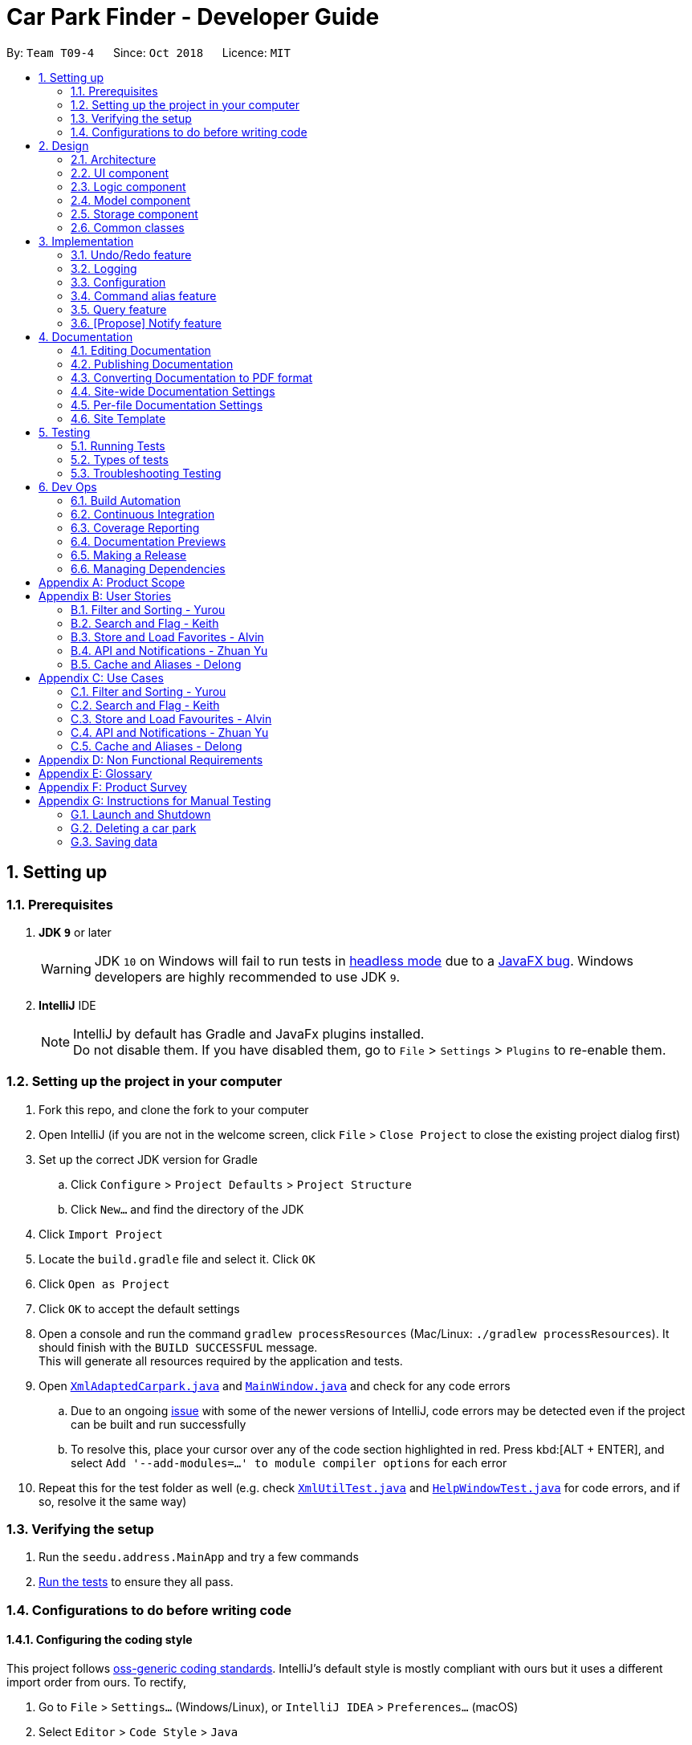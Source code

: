 = Car Park Finder - Developer Guide
:site-section: DeveloperGuide
:toc:
:toc-title:
:toc-placement: preamble
:sectnums:
:imagesDir: images
:stylesDir: stylesheets
:xrefstyle: full
ifdef::env-github[]
:tip-caption: :bulb:
:note-caption: :information_source:
:warning-caption: :warning:
:experimental:
endif::[]
:repoURL: https://github.com/CS2103-AY1819S1-T09-4/main

By: `Team T09-4`      Since: `Oct 2018`      Licence: `MIT`

== Setting up

=== Prerequisites

. *JDK `9`* or later
+
[WARNING]
JDK `10` on Windows will fail to run tests in <<UsingGradle#Running-Tests, headless mode>> due to a https://github.com/javafxports/openjdk-jfx/issues/66[JavaFX bug].
Windows developers are highly recommended to use JDK `9`.

. *IntelliJ* IDE
+
[NOTE]
IntelliJ by default has Gradle and JavaFx plugins installed. +
Do not disable them. If you have disabled them, go to `File` > `Settings` > `Plugins` to re-enable them.


=== Setting up the project in your computer

. Fork this repo, and clone the fork to your computer
. Open IntelliJ (if you are not in the welcome screen, click `File` > `Close Project` to close the existing project
dialog first)
. Set up the correct JDK version for Gradle
.. Click `Configure` > `Project Defaults` > `Project Structure`
.. Click `New...` and find the directory of the JDK
. Click `Import Project`
. Locate the `build.gradle` file and select it. Click `OK`
. Click `Open as Project`
. Click `OK` to accept the default settings
. Open a console and run the command `gradlew processResources`
(Mac/Linux: `./gradlew processResources`). It should finish
with the `BUILD SUCCESSFUL` message. +
This will generate all resources required by the application and tests.
. Open link:{repoURL}/src/main/java/seedu/address/storage/XmlAdaptedCarpark.java[`XmlAdaptedCarpark.java`]
and link:{repoURL}/src/main/java/seedu/address/ui/MainWindow.java[`MainWindow.java`] and check for any code errors
.. Due to an ongoing https://youtrack.jetbrains.com/issue/IDEA-189060[issue] with some of the
newer versions of IntelliJ, code errors may be detected even if the project can be built and run successfully
.. To resolve this, place your cursor over any of the code section highlighted in red. Press kbd:[ALT + ENTER],
and select `Add '--add-modules=...' to module compiler options` for each error
. Repeat this for the test folder as well
(e.g. check link:{repoURL}/src/test/java/seedu/address/commons/util/XmlUtilTest.java[`XmlUtilTest.java`]
and link:{repoURL}/src/test/java/seedu/address/ui/HelpWindowTest.java[`HelpWindowTest.java`] for code errors,
and if so, resolve it the same way)

=== Verifying the setup

. Run the `seedu.address.MainApp` and try a few commands
. <<Testing,Run the tests>> to ensure they all pass.

=== Configurations to do before writing code

==== Configuring the coding style

This project follows https://github.com/oss-generic/process/blob/master/docs/CodingStandards.adoc[oss-generic coding standards]. IntelliJ's default style is mostly compliant with ours but it uses a different import order from ours. To rectify,

. Go to `File` > `Settings...` (Windows/Linux), or `IntelliJ IDEA` > `Preferences...` (macOS)
. Select `Editor` > `Code Style` > `Java`
. Click on the `Imports` tab to set the order

* For `Class count to use import with '\*'` and `Names count to use static import with '*'`: Set to `999` to prevent IntelliJ from contracting the import statements
* For `Import Layout`: The order is `import static all other imports`, `import java.\*`, `import javax.*`, `import org.\*`, `import com.*`, `import all other imports`. Add a `<blank line>` between each `import`

Optionally, you can follow the <<UsingCheckstyle#, UsingCheckstyle.adoc>> document to configure Intellij to check style-compliance as you write code.

==== Setting up CI

Set up Travis to perform Continuous Integration (CI) for your fork. See <<UsingTravis#, UsingTravis.adoc>> to learn how to set it up.

After setting up Travis, you can optionally set up coverage reporting for your team fork (see <<UsingCoveralls#, UsingCoveralls.adoc>>).

[NOTE]
Coverage reporting could be useful for a team repository that hosts the final version but it is not that useful for your personal fork.

Optionally, you can set up AppVeyor as a second CI (see <<UsingAppVeyor#, UsingAppVeyor.adoc>>).

[NOTE]
Having both Travis and AppVeyor ensures your App works on both Unix-based platforms and Windows-based platforms (Travis is Unix-based and AppVeyor is Windows-based)

== Design

[[Design-Architecture]]
=== Architecture

.Architecture Diagram
image::Architecture.png[width="600"]

The *_Architecture Diagram_* given above explains the high-level design of the App. Given below is a quick overview of each component.

[TIP]
The `.pptx` files used to create diagrams in this document can be found in the link:{repoURL}/docs/diagrams/[diagrams] folder. To update a diagram, modify the diagram in the pptx file, select the objects of the diagram, and choose `Save as picture`.

`Main` has only one class called link:{repoURL}/src/main/java/seedu/address/MainApp.java[`MainApp`]. It is responsible for,

* At app launch: Initializes the components in the correct sequence, and connects them up with each other.
* At shut down: Shuts down the components and invokes cleanup method where necessary.

<<Design-Commons,*`Commons`*>> represents a collection of classes used by multiple other components. Two of those classes play important roles at the architecture level.

* `EventsCenter` : This class (written using https://github.com/google/guava/wiki/EventBusExplained[Google's Event Bus library]) is used by components to communicate with other components using events (i.e. a form of _Event Driven_ design)
* `LogsCenter` : Used by many classes to write log messages to the App's log file.

The rest of the App consists of four components.

* <<Design-Ui,*`UI`*>>: The UI of the App.
* <<Design-Logic,*`Logic`*>>: The command executor.
* <<Design-Model,*`Model`*>>: Holds the data of the App in-memory.
* <<Design-Storage,*`Storage`*>>: Reads data from, and writes data to, the hard disk.

Each of the four components

* Defines its _API_ in an `interface` with the same name as the Component.
* Exposes its functionality using a `{Component Name}Manager` class.

For example, the `Logic` component (see the class diagram given below) defines it's API in the `Logic.java` interface and exposes its functionality using the `LogicManager.java` class.

.Class Diagram of the Logic Component
image::LogicClassDiagram.png[width="800"]

[discrete]
==== Events-Driven nature of the design

The _Sequence Diagram_ below shows how the components interact for the scenario where the user issues the command `delete 1`.

.Component interactions for `delete 1` command (part 1)
image::SDforDeletePerson.png[width="800"]

[NOTE]
Note how the `Model` simply raises a `AddressBookChangedEvent` when the Car Park Finder data are changed, instead of asking the `Storage` to save the updates to the hard disk.

The diagram below shows how the `EventsCenter` reacts to that event, which eventually results in the updates being saved to the hard disk and the status bar of the UI being updated to reflect the 'Last Updated' time.

.Component interactions for `delete 1` command (part 2)
image::SDforDeletePersonEventHandling.png[width="800"]

[NOTE]
Note how the event is propagated through the `EventsCenter` to the `Storage` and `UI` without `Model` having to be coupled to either of them. This is an example of how this Event Driven approach helps us reduce direct coupling between components.

The sections below give more details of each component.

[[Design-Ui]]
=== UI component

.Structure of the UI Component
image::UiClassDiagram.png[width="800"]

*API* : link:{repoURL}/src/main/java/seedu/address/ui/Ui.java[`Ui.java`]

The UI consists of a `MainWindow` that is made up of parts e.g.`CommandBox`, `ResultDisplay`, `PersonListPanel`, `StatusBarFooter`, `BrowserPanel` etc. All these, including the `MainWindow`, inherit from the abstract `UiPart` class.

The `UI` component uses JavaFx UI framework. The layout of these UI parts are defined in matching `.fxml` files that are in the `src/main/resources/view` folder. For example, the layout of the link:{repoURL}/src/main/java/seedu/address/ui/MainWindow.java[`MainWindow`] is specified in link:{repoURL}/src/main/resources/view/MainWindow.fxml[`MainWindow.fxml`]

The `UI` component,

* Executes user commands using the `Logic` component.
* Binds itself to some data in the `Model` so that the UI can auto-update when data in the `Model` change.
* Responds to events raised from various parts of the App and updates the UI accordingly.

[[Design-Logic]]
=== Logic component

[[fig-LogicClassDiagram]]
.Structure of the Logic Component
image::LogicClassDiagram.png[width="800"]

*API* :
link:{repoURL}/src/main/java/seedu/address/logic/Logic.java[`Logic.java`]

.  `Logic` uses the `AddressBookParser` class to parse the user command.
.  This results in a `Command` object which is executed by the `LogicManager`.
.  The command execution can affect the `Model` (e.g. adding a person) and/or raise events.
.  The result of the command execution is encapsulated as a `CommandResult` object which is passed back to the `Ui`.

Given below is the Sequence Diagram for interactions within the `Logic` component for the `execute("delete 1")` API call.

.Interactions Inside the Logic Component for the `delete 1` Command
image::DeletePersonSdForLogic.png[width="800"]

[[Design-Model]]
=== Model component

.Structure of the Model Component
image::ModelClassDiagram.png[width="800"]

*API* : link:{repoURL}/src/main/java/seedu/address/model/Model.java[`Model.java`]

The `Model`,

* stores a `UserPref` object that represents the user's preferences.
* stores the Car Park Finder data.
* exposes an unmodifiable `ObservableList<Person>` that can be 'observed' e.g. the UI can be bound to this list so that the UI automatically updates when the data in the list change.
* does not depend on any of the other three components.

[NOTE]
As a more OOP model, we can store a `Tag` list in `Car Park Finder`, which `Carpark` can reference. This would allow `Car Park Finder` to only require one `Tag` object per unique `Tag`, instead of each `Carpark` needing their own `Tag` object. An example of how such a model may look like is given below. +
 +
image:ModelClassBetterOopDiagram.png[width="800"]

[[Design-Storage]]
=== Storage component

.Structure of the Storage Component
image::StorageClassDiagram.png[width="800"]

*API* : link:{repoURL}/src/main/java/seedu/address/storage/Storage.java[`Storage.java`]

The `Storage` component,

* can save `UserPref` objects in json format and read it back.
* can save the Car Park Finder data in xml format and read it back.

[[Design-Commons]]
=== Common classes

Classes used by multiple components are in the `seedu.addressbook.commons` package.

== Implementation

This section describes some noteworthy details on how certain features are implemented.

// tag::undoredo[]
=== Undo/Redo feature

==== Current Implementation

The undo/redo mechanism is facilitated by `VersionedAddressBook`.
It extends `AddressBook` with an undo/redo history, stored internally as an `addressBookStateList` and `currentStatePointer`.
Additionally, it implements the following operations:

* `VersionedAddressBook#commit()` -- Saves the current car park finder book state in its history.
* `VersionedAddressBook#undo()` -- Restores the previous car park finder book state from its history.
* `VersionedAddressBook#redo()` -- Restores a previously undone car park finder state from its history.

These operations are exposed in the `Model` interface as `Model#commitAddressBook()`, `Model#undoAddressBook()` and `Model#redoAddressBook()` respectively.

Given below is an example usage scenario and how the undo/redo mechanism behaves at each step.

Step 1. The user launches the application for the first time. The `VersionedAddressBook` will be initialized with the initial car park finder state, and the `currentStatePointer` pointing to that single car park finder state.

image::UndoRedoStartingStateListDiagram.png[width="800"]

Step 2. The user executes `delete 5` command to delete the 5th person in the car park finder. The `delete` command calls `Model#commitAddressBook()`, causing the modified state of the car park finder after the `delete 5` command executes to be saved in the `addressBookStateList`, and the `currentStatePointer` is shifted to the newly inserted car park finder state.

image::UndoRedoNewCommand1StateListDiagram.png[width="800"]

Step 3. The user executes `add n/David ...` to add a new person. The `add` command also calls `Model#commitAddressBook()`, causing another modified car park finder state to be saved into the `addressBookStateList`.

image::UndoRedoNewCommand2StateListDiagram.png[width="800"]

[NOTE]
If a command fails its execution, it will not call `Model#commitAddressBook()`, so the car park finder state will not be saved into the `addressBookStateList`.

Step 4. The user now decides that adding the person was a mistake, and decides to undo that action by executing the `undo` command. The `undo` command will call `Model#undoAddressBook()`, which will shift the `currentStatePointer` once to the left, pointing it to the previous car park finder state, and restores the car park finder to that state.

image::UndoRedoExecuteUndoStateListDiagram.png[width="800"]

[NOTE]
If the `currentStatePointer` is at index 0, pointing to the initial car park finder state, then there are no previous car park finder states to restore. The `undo` command uses `Model#canUndoAddressBook()` to check if this is the case. If so, it will return an error to the user rather than attempting to perform the undo.

.How the undo operation works
image::UndoRedoSequenceDiagram.png[width="800"]

The `redo` command does the opposite -- it calls `Model#redoAddressBook()`, which shifts the `currentStatePointer` once to the right, pointing to the previously undone state, and restores the car park finder to that state.

[NOTE]
If the `currentStatePointer` is at index `addressBookStateList.size() - 1`, pointing to the latest car park finder state, then there are no undone car park finder states to restore. The `redo` command uses `Model#canRedoAddressBook()` to check if this is the case. If so, it will return an error to the user rather than attempting to perform the redo.

Step 5. The user then decides to execute the command `list`. Commands that do not modify the car park finder, such as `list`, will usually not call `Model#commitAddressBook()`, `Model#undoAddressBook()` or `Model#redoAddressBook()`. Thus, the `addressBookStateList` remains unchanged.

image::UndoRedoNewCommand3StateListDiagram.png[width="800"]

Step 6. The user executes `clear`, which calls `Model#commitAddressBook()`. Since the `currentStatePointer` is not pointing at the end of the `addressBookStateList`, all car park finder states after the `currentStatePointer` will be purged. We designed it this way because it no longer makes sense to redo the `add n/David ...` command. This is the behavior that most modern desktop applications follow.

image::UndoRedoNewCommand4StateListDiagram.png[width="800"]

The following activity diagram summarizes what happens when a user executes a new command:

image::UndoRedoActivityDiagram.png[width="650"]

==== Design Considerations

===== Aspect: How undo & redo executes

* **Alternative 1 (current choice):** Saves the entire car park finder.
** Pros: Easy to implement.
** Cons: May have performance issues in terms of memory usage.
* **Alternative 2:** Individual command knows how to undo/redo by itself.
** Pros: Will use less memory (e.g. for `delete`, just save the person being deleted).
** Cons: We must ensure that the implementation of each individual command are correct.

===== Aspect: Data structure to support the undo/redo commands

* **Alternative 1 (current choice):** Use a list to store the history of car park finder states.
** Pros: Easy for new Computer Science student undergraduates to understand, who are likely to be the new incoming developers of our project.
** Cons: Logic is duplicated twice. For example, when a new command is executed, we must remember to update both `HistoryManager` and `VersionedAddressBook`.
* **Alternative 2:** Use `HistoryManager` for undo/redo
** Pros: We do not need to maintain a separate list, and just reuse what is already in the codebase.
** Cons: Requires dealing with commands that have already been undone: We must remember to skip these commands. Violates Single Responsibility Principle and Separation of Concerns as `HistoryManager` now needs to do two different things.
// end::undoredo[]

=== Logging

We are using `java.util.logging` package for logging. The `LogsCenter` class is used to manage the logging levels and logging destinations.

* The logging level can be controlled using the `logLevel` setting in the configuration file (See <<Implementation-Configuration>>)
* The `Logger` for a class can be obtained using `LogsCenter.getLogger(Class)` which will log messages according to the specified logging level
* Currently log messages are output through: `Console` and to a `.log` file.

*Logging Levels*

* `SEVERE` : Critical problem detected which may possibly cause the termination of the application
* `WARNING` : Can continue, but with caution
* `INFO` : Information showing the noteworthy actions by the App
* `FINE` : Details that is not usually noteworthy but may be useful in debugging e.g. print the actual list instead of just its size

[[Implementation-Configuration]]
=== Configuration

Certain properties of the application can be controlled (e.g App name, logging level) through the configuration file (default: `config.json`).

=== Command alias feature

==== Overview

The alias mechanism is facilitated by `AddressBookParser`. It extends the cases
when shorter command words are parsed through `parseCommand`.

==== Example

Given below is an example usage scenario and how the alias mechanism behaves at
each step.

Step 1. The user launches the application for the first time. The `LogicManager`
will be initialized with an `AddressBookParser`.

Step 2. The user executes `l` command instead of `list`. The `Matcher` object in
`AddressBookParser` splits the command text into **command word ** section and
*arguments,* section of which the **command word **is parsed using a _<switch>_
statement. The *command word* will be matched to case of `COMMAND_ALIAS` from
`ListCommand`, which holds the final value of 'l'. The program finds a match and
proceeds as if a `list` command is given.

The following activity diagram summarizes what happens when a user executes a `l`
command:

image::AliasActivityDiagram.jpg[width="700", align="left"]

==== Design Considerations

===== Aspect: How alias executes

* *Alternative 1 (current choice):* declare `COMMAND_ALIAS` with a string value
in each Command file.
** *Pros:* Easy to implement
** *Cons:* Have to decide the alias subjectively which brings down performance
if there are alot of commands

* *Alternative 2:* declare `COMMAND_ALIAS` using the first two chars of `COMMAND_WORD`
in each Command file.
** *Pros*: Better performance as alias will be assigned systematically.
** *Cons*: When there are 2 command words starting with same 2 chars e.g. `find`
& `filter`, it does not work.

=== Query feature

==== Overview

The query mechanism does an API call to the website `data.gov.sg` to pull the car park information in `JSON` format.
The external library `Gson` is used to parse the data in `GsonUtil`. The data is stored internally as a `CarparkJson` object.

Some notable methods that `GsonUtil` implements are:

* `GsonUtil#getCarparkData()` — Get the basic car park information from the API.
* `GsonUtil#getCarparkAvailability()` — Get the total parking lots as well as availability from another API.
* `GsonUtil#fetchCarparkInfo()` — Return a list of car parks with populated data.

Only `GsonUtil#fetchCarparkInfo()` is exposed in `QueryCommand`, inside `QueryCommand#readCarpark()` method.

==== Example

Given below is an example usage scenario and how the query mechanism behaves at each step.

Step 1. The user launches the application. The initial car park finder state might not have been updated
to the latest according to `data.gov.sg`.

Step 2. The user executes the `query` command to fetch the latest data from the API. The `query` command calls
`GsonUtil#fetchCarparkInfo()` which runs the two methods `GsonUtil#getCarparkData()` and `GsonUtil#getCarparkAvailability()`.

Step 3. The user waits for data to be updated. Inside `GsonUtil#getCarparkData()`, a connection is established with the API
to read the `JSON` data for the basic car park information.

[NOTE]
If the reading from the API fails, IOException is thrown.

Step 4. The `JSON` data is parsed using `Gson` library and stored inside `CarparkJson` class. A `HashSet` is used to consolidate
all the car parks and prevent duplicate entries.

Step 5. Once `GsonUtil#getCarparkData()` is done getting all the basic car park information, next is getting the parking lot
details with `GsonUtil#getCarparkAvailability()`. The process is similar to how `GsonUtil#getCarparkData()` gets the data from the API.

Step 6. When `GsonUtil#getCarparkAvailability()` is done adding in the parking lot details using `CarparkJson#addOn()`, a final check
to see if there are any car parks with no data on its parking lots. The value 0 is added if there is no data.

Step 7. An ArrayList<ArrayList<String>> is returned from `GsonUtil#fetchCarparkInfo()`, which is used to update the car park finder state
to the latest. The text at the bottom of the application will show that it is updated and the user can continue to use the application.

The following sequence diagram shows how the query operation works:

.How the query operation works
image::zy_seq.png[width="800", align="left"]

==== Design Considerations

===== Aspect: How query executes

* **Alternative 1 (current choice):** Wait for data to be queried sequentially.
** Pros: Easy to implement.
** Cons: Performance issues as the application hangs.

* **Alternative 2 :** Data is queried using a separate thread.
** Pros: Application can be used as the data is being fetched in the background.
** Cons: Reading the car park list while querying might cause unintended side effects.

===== Aspect: Data structure to support query command

* **Alternative 1 (current choice):** Use `ArrayList<ArrayList<String>>` to store car park information.
** Pros: Easy to maintain an array list of list and iterate through to get a specific car park.
** Cons: `ArrayList<ArrayList<String>>` can be confusing and not intuitive. Accessing elements is also not that efficient.

* **Alternative 2 :** Use a `HashMap` to store data.
** Pros: Much more efficient in accessing elements by using a key and better code readability
with `HashMap<String,Carpark>`.
** Cons: `HashMap` does not provide an ordered collection.

=== [Propose] Notify feature

==== Overview

The notify mechanism will fetch data from the API every interval. The interval can be set in terms of seconds or minutes
and is used in conjunction with the `select` command.

This means that it will only notify the current selected car park only, and not all the car parks.

==== Example

_This feature is coming in v2.0._

.When a user executes a notify command
image::zy_act.png[width="800", align="left"]

==== Design Considerations

===== Aspect: How notify executes

* **Alternative 1 (current choice):** Set an interval for data to be queried sequentially.
** Pros: Easy to implement.
** Cons: Performance issues as the application hangs.

* **Alternative 2 :** Data is queried using a separate thread every interval.
** Pros: Application can be used as the data is being fetched in the background.
** Cons: Reading the car park list while querying might cause unintended side effects.

== Documentation

We use asciidoc for writing documentation.

[NOTE]
We chose asciidoc over Markdown because asciidoc, although a bit more complex than Markdown, provides more flexibility in formatting.

=== Editing Documentation

See <<UsingGradle#rendering-asciidoc-files, UsingGradle.adoc>> to learn how to render `.adoc` files locally to preview the end result of your edits.
Alternatively, you can download the AsciiDoc plugin for IntelliJ, which allows you to preview the changes you have made to your `.adoc` files in real-time.

=== Publishing Documentation

See <<UsingTravis#deploying-github-pages, UsingTravis.adoc>> to learn how to deploy GitHub Pages using Travis.

=== Converting Documentation to PDF format

We use https://www.google.com/chrome/browser/desktop/[Google Chrome] for converting documentation to PDF format, as Chrome's PDF engine preserves hyperlinks used in webpages.

Here are the steps to convert the project documentation files to PDF format.

.  Follow the instructions in <<UsingGradle#rendering-asciidoc-files, UsingGradle.adoc>> to convert the AsciiDoc files in the `docs/` directory to HTML format.
.  Go to your generated HTML files in the `build/docs` folder, right click on them and select `Open with` -> `Google Chrome`.
.  Within Chrome, click on the `Print` option in Chrome's menu.
.  Set the destination to `Save as PDF`, then click `Save` to save a copy of the file in PDF format. For best results, use the settings indicated in the screenshot below.

.Saving documentation as PDF files in Chrome
image::chrome_save_as_pdf.png[width="300"]

[[Docs-SiteWideDocSettings]]
=== Site-wide Documentation Settings

The link:{repoURL}/build.gradle[`build.gradle`] file specifies some project-specific https://asciidoctor.org/docs/user-manual/#attributes[asciidoc attributes] which affects how all documentation files within this project are rendered.

[TIP]
Attributes left unset in the `build.gradle` file will use their *default value*, if any.

[cols="1,2a,1", options="header"]
.List of site-wide attributes
|===
|Attribute name |Description |Default value

|`site-name`
|The name of the website.
If set, the name will be displayed near the top of the page.
|_not set_

|`site-githuburl`
|URL to the site's repository on https://github.com[GitHub].
Setting this will add a "View on GitHub" link in the navigation bar.
|_not set_

|`site-seedu`
|Define this attribute if the project is an official SE-EDU project.
This will render the SE-EDU navigation bar at the top of the page, and add some SE-EDU-specific navigation items.
|_not set_

|===

[[Docs-PerFileDocSettings]]
=== Per-file Documentation Settings

Each `.adoc` file may also specify some file-specific https://asciidoctor.org/docs/user-manual/#attributes[asciidoc attributes] which affects how the file is rendered.

Asciidoctor's https://asciidoctor.org/docs/user-manual/#builtin-attributes[built-in attributes] may be specified and used as well.

[TIP]
Attributes left unset in `.adoc` files will use their *default value*, if any.

[cols="1,2a,1", options="header"]
.List of per-file attributes, excluding Asciidoctor's built-in attributes
|===
|Attribute name |Description |Default value

|`site-section`
|Site section that the document belongs to.
This will cause the associated item in the navigation bar to be highlighted.
One of: `UserGuide`, `DeveloperGuide`, ``LearningOutcomes``{asterisk}, `AboutUs`, `ContactUs`

_{asterisk} Official SE-EDU projects only_
|_not set_

|`no-site-header`
|Set this attribute to remove the site navigation bar.
|_not set_

|===

=== Site Template

The files in link:{repoURL}/docs/stylesheets[`docs/stylesheets`] are the https://developer.mozilla.org/en-US/docs/Web/CSS[CSS stylesheets] of the site.
You can modify them to change some properties of the site's design.

The files in link:{repoURL}/docs/templates[`docs/templates`] controls the rendering of `.adoc` files into HTML5.
These template files are written in a mixture of https://www.ruby-lang.org[Ruby] and http://slim-lang.com[Slim].

[WARNING]
====
Modifying the template files in link:{repoURL}/docs/templates[`docs/templates`] requires some knowledge and experience with Ruby and Asciidoctor's API.
You should only modify them if you need greater control over the site's layout than what stylesheets can provide.
The SE-EDU team does not provide support for modified template files.
====

[[Testing]]
== Testing

=== Running Tests

There are three ways to run tests.

[TIP]
The most reliable way to run tests is the 3rd one. The first two methods might fail some GUI tests due to platform/resolution-specific idiosyncrasies.

*Method 1: Using IntelliJ JUnit test runner*

* To run all tests, right-click on the `src/test/java` folder and choose `Run 'All Tests'`
* To run a subset of tests, you can right-click on a test package, test class, or a test and choose `Run 'ABC'`

*Method 2: Using Gradle*

* Open a console and run the command `gradlew clean allTests` (Mac/Linux: `./gradlew clean allTests`)

[NOTE]
See <<UsingGradle#, UsingGradle.adoc>> for more info on how to run tests using Gradle.

*Method 3: Using Gradle (headless)*

Thanks to the https://github.com/TestFX/TestFX[TestFX] library we use, our GUI tests can be run in the _headless_ mode. In the headless mode, GUI tests do not show up on the screen. That means the developer can do other things on the Computer while the tests are running.

To run tests in headless mode, open a console and run the command `gradlew clean headless allTests` (Mac/Linux: `./gradlew clean headless allTests`)

=== Types of tests

We have two types of tests:

.  *GUI Tests* - These are tests involving the GUI. They include,
.. _System Tests_ that test the entire App by simulating user actions on the GUI. These are in the `systemtests` package.
.. _Unit tests_ that test the individual components. These are in `seedu.address.ui` package.
.  *Non-GUI Tests* - These are tests not involving the GUI. They include,
..  _Unit tests_ targeting the lowest level methods/classes. +
e.g. `seedu.address.commons.StringUtilTest`
..  _Integration tests_ that are checking the integration of multiple code units (those code units are assumed to be working). +
e.g. `seedu.address.storage.StorageManagerTest`
..  Hybrids of unit and integration tests. These test are checking multiple code units as well as how the are connected together. +
e.g. `seedu.address.logic.LogicManagerTest`


=== Troubleshooting Testing
**Problem: `HelpWindowTest` fails with a `NullPointerException`.**

* Reason: One of its dependencies, `HelpWindow.html` in `src/main/resources/docs` is missing.
* Solution: Execute Gradle task `processResources`.

== Dev Ops

=== Build Automation

See <<UsingGradle#, UsingGradle.adoc>> to learn how to use Gradle for build automation.

=== Continuous Integration

We use https://travis-ci.org/[Travis CI] and https://www.appveyor.com/[AppVeyor] to perform _Continuous Integration_ on our projects. See <<UsingTravis#, UsingTravis.adoc>> and <<UsingAppVeyor#, UsingAppVeyor.adoc>> for more details.

=== Coverage Reporting

We use https://coveralls.io/[Coveralls] to track the code coverage of our projects. See <<UsingCoveralls#, UsingCoveralls.adoc>> for more details.

=== Documentation Previews
When a pull request has changes to asciidoc files, you can use https://www.netlify.com/[Netlify] to see a preview of how the HTML version of those asciidoc files will look like when the pull request is merged. See <<UsingNetlify#, UsingNetlify.adoc>> for more details.

=== Making a Release

Here are the steps to create a new release.

.  Update the version number in link:{repoURL}/src/main/java/seedu/address/MainApp.java[`MainApp.java`].
.  Generate a JAR file <<UsingGradle#creating-the-jar-file, using Gradle>>.
.  Tag the repo with the version number. e.g. `v0.1`
.  https://help.github.com/articles/creating-releases/[Create a new release using GitHub] and upload the JAR file you created.

=== Managing Dependencies

A project often depends on third-party libraries. For example, Car Park Finder depends on the http://wiki.fasterxml.com/JacksonHome[Jackson library] for XML parsing. Managing these _dependencies_ can be automated using Gradle. For example, Gradle can download the dependencies automatically, which is better than these alternatives. +
a. Include those libraries in the repo (this bloats the repo size) +
b. Require developers to download those libraries manually (this creates extra work for developers)

[appendix]
== Product Scope

*Target user profile*:

* commutes using a car and needs to find an empty parking lot
* wants to know specific details of a car park in a certain location
* prefers desktop apps over other types
* can type fast
* prefers typing over mouse input
* is reasonably comfortable using CLI apps

*Value proposition*: helping busy car owners to plan their trip by getting details
of nearby car parks from their destination in a fast and efficient manner

[appendix]
== User Stories

Priorities: High (must have) - `* * \*`, Medium (nice to have) - `* \*`, Low (unlikely to have) - `*`

=== Filter and Sorting - Yurou

[width="59%",cols="22%,<23%,<25%,<30%",options="header",]
|=======================================================================
|Priority |As a ... |I want to ... |So that I can...
|`* * *` |car owner |know how far away my destination is from the car park
|find the shortest walking distance to my destination

|`* *` |driver |find out how much is the parking fee |calculate the cost of parking at the car park

|`* *` |driver |find out the types of parking available at the car park
|decide if I can park and leave my car there
|=======================================================================

=== Search and Flag - Keith

[width="59%",cols="22%,<23%,<25%,<30%",options="header",]
|=======================================================================
|Priority |As a ... |I want to ... |So that I can...
|`* * *` |car owner |know more details about the car park and its lots
|decide where to go depending on the information provided

|`* * *` |driver |find a list of available parking lots within my destination
|plan which car park location is convenient for me

|`* *` |car owner |search by details of a car park |view information about a car park that I want
|=======================================================================

=== Store and Load Favorites - Alvin

[width="59%",cols="22%,<23%,<25%,<30%",options="header",]
|=======================================================================
|Priority |As a ... |I want to ... |So that I can...
|`* *` |car owner |have a list of destinations that I visit often
|save time as I do not have to retype my commands

|`* *` |user |add a car park to my favorites
|create an organised list of preferred car parks

|`* *` |user |view my favorite list with ease at the start
|glance through the car parks without using commands

|`* *` |user |save a list of destinations like a favorite list
|add and keep track of preferred car parks

|`* *` |user |edit and write remarks about car parks in my favorite list
|add or update new information about specific car parks

|`* *` |user |delete car parks from my favorites
|remove car parks that are no longer of my interest
|=======================================================================

=== API and Notifications - Zhuan Yu

[width="59%",cols="22%,<23%,<25%,<30%",options="header",]
|=======================================================================
|Priority |As a ... |I want to ... |So that I can...
|`* * *` |car owner |receive notifications about car park availability
|save time and plan my trip accordingly to vacancy of parking lots

|`* *` |driver |set how frequent to notify me about more suitable car parks
|change which car park I am headed to without searching again

|`* *` |driver |know if the car park is changed to fully occupied
|go to another car park that is not full

|`* *` |driver |check the current weather forecast at destination
|plan ahead if the car park has no shelter and move to one that has it
|=======================================================================

=== Cache and Aliases - Delong

[width="59%",cols="22%,<23%,<25%,<30%",options="header",]
|=======================================================================
|Priority |As a ... |I want to ... |So that I can...
|`* * *` |new user |learn how to use the application easily
|spend less time on learning and more on using it

|`* * *` |new user |be able to understand the UI without much instruction
|spend my time on the program using the features

|`* *` |user |use shorthand equivalent alias of commands
|navigate the application in a more time efficient way

|`*` |user |autocomplete my requests
|get the information that I want faster
|=======================================================================

[appendix]
== Use Cases

(For all use cases below, the *System* is the `Car Park Finder` and the *Actor* is the
`user / driver / car owner`, unless specified otherwise)

=== Filter and Sorting - Yurou

[discrete]
==== Use case: UC01 - Filter car park

*MSS*

1.  *Actor* requests a list of car parks
2.  *System* shows a list of car parks
3.  *Actor* requests to [.underline]#filter the list of car parks using flags *(UC05)*#
4.  *System* shows a new filtered list of car parks
+
Use case ends.

*Extensions*

[none]
* 2a. The list is empty.
+
Use case ends.

* 3a. The given flags are invalid.
+
[none]
** 3a1. *System* shows an error message.
+
Use case resumes at step 2.

* 3b. No input for flags.
+
[none]
** 3b1. *System* will show a list of car parks with all the flags selected.
+
Use case ends.

[discrete]
==== Use case: UC02 - Sort car park

*MSS*

1.  *Actor* requests a list of car parks
2.  *System* shows a list of car parks
3.  *Actor* requests to sort the list of car parks base on distance
4.  *System* shows a new sorted list of car parks
+
Use case ends.

*Extensions*

[none]
* 2a. The list is empty.
+
Use case ends.

* 3a. The given distance is invalid.
+
[none]
** 3a1. *System* shows an error message.
+
Use case resumes at step 2.

* 3b. No input for distance.
+
[none]
** 3b1. *System* will use the default distance to sort the list of car parks.
+
Use case ends.

[discrete]
==== Use case: UC03 - Calculate parking fee

*MSS*

1.  *Actor* requests a list of car parks
2.  *System* shows a list of car parks
3.  *Actor* requests to calculate the cost of parking at a car park given a duration
4.  *System* shows the amount to pay for that car park
+
Use case ends.

*Extensions*

[none]
* 2a. The list is empty.
+
Use case ends.

* 3a. The given car park number is invalid.
+
[none]
** 3a1. *System* shows an error message.
+
Use case resumes at step 2.

* 3b. No input for duration.
+
[none]
** 3b1. *System* will use the default duration to calculate the cost.
+
Use case ends.

* 3c. The given duration is invalid.
+
[none]
** 3c1. *System* shows an error message.
+
Use case ends.

=== Search and Flag - Keith

[discrete]
==== Use case: UC04 - Search car park

*MSS*

1.  *Actor* requests a list of car parks near the destination
2.  *System* shows a list of car parks
3.  *Actor* requests to [.underline]#filter the list of car parks using flags *(UC05)*#
4.  *System* shows a new filtered list of car parks
+
Use case ends.

*Extensions*

[none]
* 1a. The destination is invalid.
+
[none]
** 1a1. *System* shows an error message.
+
Use case ends.

[none]
* 2a. The list is empty.
+
Use case ends.

* 3a. The given flags are invalid.
+
[none]
** 3a1. *System* shows an error message.
+
Use case resumes at step 2.

* 3b. No input for flags.
+
[none]
** 3b1. *System* will show a list of car parks with all the flags selected.
+
Use case ends.

[discrete]
==== Use case: UC05 - Flag car park details

Preconditions: *Actor* already requested a list of car parks

*MSS*

1.  *Actor* sets the flags to indicate the required car park details
2.  *System* shows a list of car parks with the selected flags
+
Use case ends.

*Extensions*

[none]
* 1a. The given flags are invalid.
+
[none]
** 1a1. *System* shows an error message.
+
Use case resumes before step 1.

* 1b. No input for flags.
+
[none]
** 1b1. *System* will show a list of car parks with all the flags selected.
+
Use case ends.

=== Store and Load Favourites - Alvin

[discrete]
==== Use case: UC06 - Add car park to Favourites

*MSS*

1.  *Actor* requests to list car parks
2.  *System* shows a list of car parks
3.  *Actor* requests to add a specific car park to the favourites list
4.  *System* adds the car park
+
Use case ends.

*Extensions*

[none]
* 3a. The given index to add invalid.
+
[none]
** 3a1. *System* shows an error message.
+
Use case resumes at step 2.

[discrete]
==== Use case: UC07 - Delete car park in Favourites

*MSS*

1.  *Actor* requests to list car parks
2.  *System* shows a list of car parks
3.  *Actor* requests to delete a specific car park in the favourites list
4.  *System* deletes the car park
+
Use case ends.

*Extensions*

[none]
* 2a. The favourites list is empty.
+
[none]
** 2a1. *System* shows a message.
+
Use case ends.

* 3a. The given index to delete is invalid.
+
[none]
** 3a1. *System* shows an error message.
+
Use case resumes at step 2.

[discrete]
==== Use case: UC08 - List Favourites

*MSS*

1.  *Actor* requests to list favourites
2.  *System* shows a list of car parks
+
Use case ends.

*Extensions*

[none]
* 1a. The favourites list is empty.
+
[none]
** 1a1. *System* shows a message.
+
Use case ends.

[discrete]
==== Use case: UC09 - Tags and remarks

*MSS*

1.  *Actor* requests to list favourites
2.  *System* shows a list of car parks
3.  *Actor* requests to modify tags and remarks to the car parks
4.  *System* shows favourites with the new changes
+
Use case ends.

*Extensions*

[none]
* 1a. The favourites list is empty.
+
[none]
** 1a1. *System* shows a message.
+
Use case ends.

* 3a. Tags and remarks are invalid.
+
[none]
** 3a1. *System* shows an error message.
+
Use case resumes at step 2.

=== API and Notifications - Zhuan Yu

[discrete]
==== Use case: UC10 - Receive notifications
Preconditions: *Actor* already requested a list of car parks

*MSS*

1.  *Actor* requests to be notified at regular intervals
2.  *System* shows the car park availability every interval
+
Use case ends.

*Extensions*

[none]
* 1a. The given time to notify is invalid.
+
[none]
** 1a1. *System* shows an error message.
+
Use case resumes before step 1.

* 1b. No input for timing.
+
[none]
** 1b1. *System* will use the default interval to notify.
+
Use case resumes at step 2.

* 2a. Unable to retrieve car park availability.
+
[none]
** 2a1. *System* shows an error message.
+
Use case ends.

[discrete]
==== Use case: UC11 - Car park fully occupied
Preconditions: *Actor* already selected a car park from the list

*MSS*

1.  *System* shows the car park is now fully occupied
2.  *Actor* requests to list car parks again
3.  *System* shows a list of car parks
4.  *Actor* requests to select a new car park
+
Use case ends.

*Extensions*

[none]
* 3a. Unable to retrieve car park availability.
+
[none]
** 3a1. *System* shows an error message.
+
Use case ends.

[discrete]
==== Use case: UC12 - Weather update
Preconditions:

* *Actor* already selected a car park from the list
* *System* already showed weather forecast of the area

*MSS*

1.  *Actor* requests to update weather conditions
2.  *System* shows the current weather forecast of the area
+
Use case ends.

*Extensions*

[none]
* 2a. Unable to retrieve weather forecast.
+
[none]
** 2a1. *System* shows an error message.
+
Use case ends.

=== Cache and Aliases - Delong

[discrete]
==== Use case: UC13 - View instructions

*MSS*

1.  *Actor* requests help in learning the application
2.  *System* shows a list of commands with information about each one of them
+
Use case ends.

*Extensions*

[none]
* 1a. Wrong command input
+
[none]
** 1a1. *System* shows the list of commands
+
Use case ends.

[discrete]
==== Use case: UC14 - Command alias

*MSS*

1.  *Actor* requests using alias for the commands
2.  *System* understands the command and proceeds to process it
+
Use case ends.

*Extensions*

[none]
* 1a. Alias not accepted
+
[none]
** 1a1. *System* shows the list of commands
+
Use case ends.

[discrete]
==== Use case: UC15 - Autocomplete command

*MSS*

1.  *Actor* beings typing in the command
2.  *System* recognises the command and does autocomplete
3.  *Actor* selects the autocomplete word
+
Use case ends.

[appendix]
== Non Functional Requirements

. Should work on any <<mainstream-os,mainstream OS>> as long as it has Java `9` or higher installed.
. Should not have any noticeable sluggishness when holding list of car parks.
. Should come with automated unit tests and be able to handle errors and exceptions.
. Should be easy to use for novice that have never used a CLI before or never used an application
to search for locations of car parks.
. Query should respond fast assuming no connection delays and the API is working.
. The application is not expected to download an entire list of car parks in the country to work offline.
. This application is not suppose to be used by drivers on the road.
. The system should be easy and scalable in adding on features for future versions.
. The car park data should be updated frequently while running to send notifications in real time.
. Privacy details in the favourites list should not be seen or shared easily by others.

[appendix]
== Glossary

[[api]] API (Application Programming Interface)::
A set of functions and procedures that allow the creation of applications which access the features or data of an operating system, application, or other service.

[[autocomplete]]  Autocomplete::
Provides suggestions while you type into the field

[[flag]] Flag::
A value that acts as a signal for a function or process.

[[mainstream-os]] Mainstream OS::
Windows, Linux, Unix, OS-X

[[private-contact-detail]] Favourites::
A custom list of car parks that is meant to be viewed easily.

[appendix]
== Product Survey

*Product Name*

Author: ...

Pros:

* ...
* ...

Cons:

* ...
* ...

[appendix]
== Instructions for Manual Testing

Given below are instructions to test the app manually.

[NOTE]
These instructions only provide a starting point for testers to work on; testers are expected to do more _exploratory_ testing.

=== Launch and Shutdown

. Initial launch

.. Download the jar file and copy into an empty folder
.. Double-click the jar file +
   Expected: Shows the GUI with a set of sample contacts. The window size may not be optimum.

. Saving window preferences

.. Resize the window to an optimum size. Move the window to a different location. Close the window.
.. Re-launch the app by double-clicking the jar file. +
   Expected: The most recent window size and location is retained.

_{ more test cases ... }_

=== Deleting a car park

. Deleting a car park while all carparks are listed

.. Prerequisites: List all car parks using the `list` command. Multiple car parks in the list.
.. Test case: `delete 1` +
   Expected: First contact is deleted from the list. Details of the deleted contact shown in the status message. Timestamp in the status bar is updated.
.. Test case: `delete 0` +
   Expected: No car park is deleted. Error details shown in the status message. Status bar remains the same.
.. Other incorrect delete commands to try: `delete`, `delete x` (where x is larger than the list size) _{give more}_ +
   Expected: Similar to previous.

_{ more test cases ... }_

=== Saving data

. Dealing with missing/corrupted data files

.. _{explain how to simulate a missing/corrupted file and the expected behavior}_

_{ more test cases ... }_
